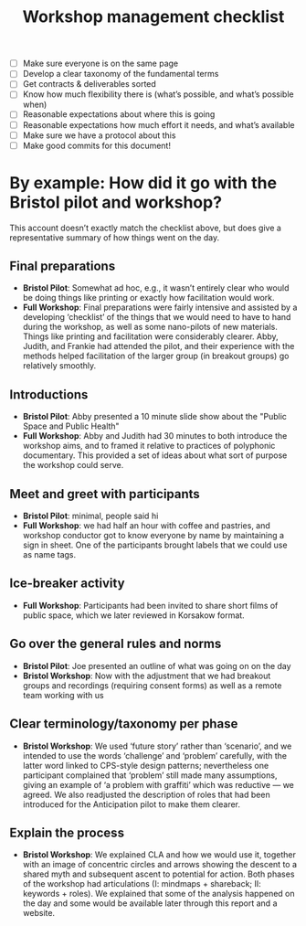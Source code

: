 :PROPERTIES:
:ID:       e28fb669-45a6-4916-b56b-a3afd6238d4f
:END:
#+title: Workshop management checklist
#+filetags: :WS:

- [ ] Make sure everyone is on the same page
- [ ] Develop a clear taxonomy of the fundamental terms
- [ ] Get contracts & deliverables sorted
- [ ] Know how much flexibility there is (what’s possible, and what’s possible when)
- [ ] Reasonable expectations about where this is going
- [ ] Reasonable expectations how much effort it needs, and what’s available
- [ ] Make sure we have a protocol about this
- [ ] Make good commits for this document!

* By example: How did it go with the Bristol pilot and workshop?

This account doesn’t exactly match the checklist above, but does give
a representative summary of how things went on the day.

** Final preparations
- *Bristol Pilot*: Somewhat ad hoc, e.g., it wasn’t entirely clear who would be doing things like printing or exactly how facilitation would work.
- *Full Workshop*: Final preparations were fairly intensive and assisted by a developing ‘checklist’ of the things that we would need to have to hand during the workshop, as well as some nano-pilots of new materials.  Things like printing and facilitation were considerably clearer.  Abby, Judith, and Frankie had attended the pilot, and their experience with the methods helped facilitation of the larger group (in breakout groups) go relatively smoothly.
** Introductions
- *Bristol Pilot*: Abby presented a 10 minute slide show about the "Public Space and Public Health"
- *Full Workshop*: Abby and Judith had 30 minutes to both introduce the workshop aims, and to framed it relative to practices of polyphonic documentary. This provided a set of ideas about what sort of purpose the workshop could serve.
** Meet and greet with participants
- *Bristol Pilot*: minimal, people said hi
- *Full Workshop*: we had half an hour with coffee and pastries, and workshop conductor got to know everyone by name by maintaining a sign in sheet.  One of the participants brought labels that we could use as name tags.
** Ice-breaker activity
- *Full Workshop*: Participants had been invited to share short films of public space, which we later reviewed in Korsakow format.
** Go over the general rules and norms
- *Bristol Pilot*: Joe presented an outline of what was going on on the day
- *Bristol Workshop*: Now with the adjustment that we had breakout groups and recordings (requiring consent forms) as well as a remote team working with us
** Clear terminology/taxonomy per phase
- *Bristol Workshop*: We used ‘future story’ rather than ‘scenario’, and we intended to use the words ‘challenge’ and ‘problem’ carefully, with the latter word linked to CPS-style design patterns; nevertheless one participant complained that ‘problem’ still made many assumptions, giving an example of ‘a problem with graffiti’ which was reductive — we agreed.  We also readjusted the description of roles that had been introduced for the Anticipation pilot to make them clearer.
** Explain the process
- *Bristol Workshop*: We explained CLA and how we would use it, together with an image of concentric circles and arrows showing the descent to a shared myth and subsequent ascent to potential for action.  Both phases of the workshop had articulations (I: mindmaps + shareback; II: keywords + roles).  We explained that some of the analysis happened on the day and some would be available later through this report and a website.
